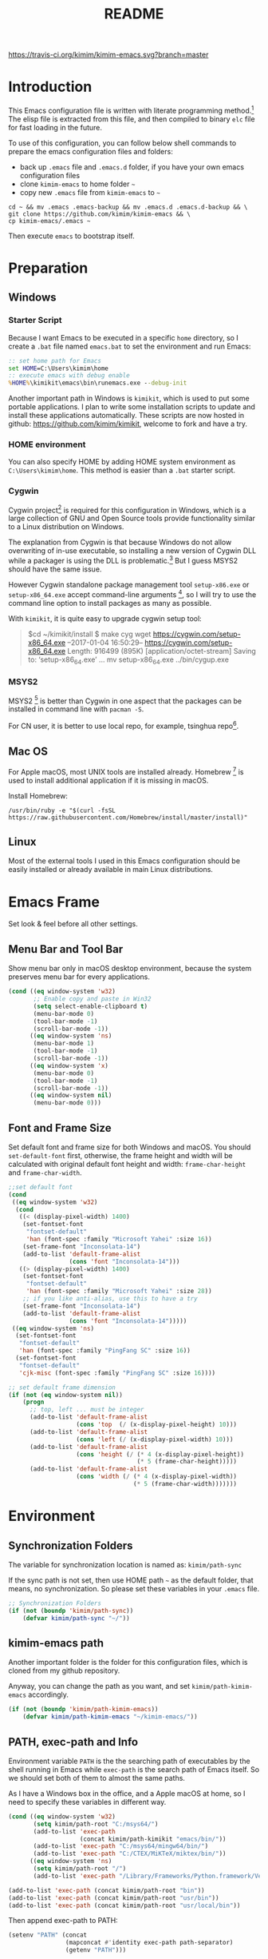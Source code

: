 #+TITLE: README
#+LATEX_CLASS: article
#+OPTIONS: toc:nil
#+STARTUP: showall

[[https://travis-ci.org/kimim/kimim-emacs][https://travis-ci.org/kimim/kimim-emacs.svg?branch=master]]

* Introduction

This Emacs configuration file is written with literate programming method.[fn:1]
The elisp file is extracted from this file, and then compiled to binary =elc=
file for fast loading in the future.

To use of this configuration, you can follow below shell commands to prepare the
emacs configuration files and folders:

- back up =.emacs= file and =.emacs.d= folder, if you have your own emacs
  configuration files
- clone =kimim-emacs= to home folder =~=
- copy new =.emacs= file from =kimim-emacs= to =~=

#+BEGIN_SRC shell
  cd ~ && mv .emacs .emacs-backup && mv .emacs.d .emacs.d-backup && \
  git clone https://github.com/kimim/kimim-emacs && \
  cp kimim-emacs/.emacs ~
#+END_SRC

Then execute =emacs= to bootstrap itself.

* Preparation
** Windows
*** Starter Script

Because I want Emacs to be executed in a specific =home= directory, so I
create a =.bat= file named =emacs.bat= to set the environment and run Emacs:

#+BEGIN_SRC bat
  :: set home path for Emacs
  set HOME=C:\Users\kimim\home
  :: execute emacs with debug enable
  %HOME%\kimikit\emacs\bin\runemacs.exe --debug-init
#+END_SRC

Another important path in Windows is =kimikit=, which is used to put some
portable applications. I plan to write some installation scripts to update and
install these applications automatically. These scripts are now hosted in
github: https://github.com/kimim/kimikit, welcome to fork and have a try.

*** HOME environment

You can also specify HOME by adding HOME system environment as
=C:\Users\kimim\home=. This method is easier than a =.bat= starter script.

*** Cygwin

Cygwin project[fn:2] is required for this configuration in Windows, which is a
large collection of GNU and Open Source tools provide functionality similar to a
Linux distribution on Windows.

The explanation from Cygwin is that because Windows do not allow overwriting of
in-use executable, so installing a new version of Cygwin DLL while a packager is
using the DLL is problematic.[fn:3] But I guess MSYS2 should have the same
issue.

However Cygwin standalone package management tool =setup-x86.exe= or
=setup-x86_64.exe= accept command-line arguments [fn:4], so I will try to use
the command line option to install packages as many as possible.

With =kimikit=, it is quite easy to upgrade cygwin setup tool:

#+BEGIN_QUOTE
$cd ~/kimikit/install
$ make cyg
wget https://cygwin.com/setup-x86_64.exe
--2017-01-04 16:50:29--  https://cygwin.com/setup-x86_64.exe
Length: 916499 (895K) [application/octet-stream]
Saving to: ‘setup-x86_64.exe’
...
mv setup-x86_64.exe ../bin/cygup.exe
#+END_QUOTE

*** MSYS2

MSYS2 [fn:5] is better than Cygwin in one aspect that the packages can be
installed in command line with =pacman -S=.

For CN user, it is better to use local repo, for example, tsinghua repo[fn:6].

** Mac OS

For Apple macOS, most UNIX tools are installed already. Homebrew [fn:7] is used
to install additional application if it is missing in macOS.

Install Homebrew:

#+BEGIN_SRC shell
/usr/bin/ruby -e "$(curl -fsSL https://raw.githubusercontent.com/Homebrew/install/master/install)"
#+END_SRC

** Linux

Most of the external tools I used in this Emacs configuration should be easily
installed or already available in main Linux distributions.

* Emacs Frame

Set look & feel before all other settings.

** Menu Bar and Tool Bar

Show menu bar only in macOS desktop environment, because the system preserves
menu bar for every applications.

#+BEGIN_SRC emacs-lisp
  (cond ((eq window-system 'w32)
         ;; Enable copy and paste in Win32
         (setq select-enable-clipboard t)
         (menu-bar-mode 0)
         (tool-bar-mode -1)
         (scroll-bar-mode -1))
        ((eq window-system 'ns)
         (menu-bar-mode 1)
         (tool-bar-mode -1)
         (scroll-bar-mode -1))
        ((eq window-system 'x)
         (menu-bar-mode 0)
         (tool-bar-mode -1)
         (scroll-bar-mode -1))
        ((eq window-system nil)
         (menu-bar-mode 0)))
#+END_SRC

** Font and Frame Size

Set default font and frame size for both Windows and macOS. You should
=set-default-font= first, otherwise, the frame height and width will be
calculated with original default font height and width: =frame-char-height= and
=frame-char-width=.

#+BEGIN_SRC emacs-lisp
  ;;set default font
  (cond
   ((eq window-system 'w32)
    (cond
     ((< (display-pixel-width) 1400)
      (set-fontset-font
       "fontset-default"
       'han (font-spec :family "Microsoft Yahei" :size 16))
      (set-frame-font "Inconsolata-14")
      (add-to-list 'default-frame-alist
                   (cons 'font "Inconsolata-14")))
     ((> (display-pixel-width) 1400)
      (set-fontset-font
       "fontset-default"
       'han (font-spec :family "Microsoft Yahei" :size 28))
      ;; if you like anti-alias, use this to have a try
      (set-frame-font "Inconsolata-14")
      (add-to-list 'default-frame-alist
                   (cons 'font "Inconsolata-14")))))
   ((eq window-system 'ns)
    (set-fontset-font
     "fontset-default"
     'han (font-spec :family "PingFang SC" :size 16))
    (set-fontset-font
     "fontset-default"
     'cjk-misc (font-spec :family "PingFang SC" :size 16))))

  ;; set default frame dimension
  (if (not (eq window-system nil))
      (progn
        ;; top, left ... must be integer
        (add-to-list 'default-frame-alist
                     (cons 'top  (/ (x-display-pixel-height) 10)))
        (add-to-list 'default-frame-alist
                     (cons 'left (/ (x-display-pixel-width) 10)))
        (add-to-list 'default-frame-alist
                     (cons 'height (/ (* 4 (x-display-pixel-height))
                                      (* 5 (frame-char-height)))))
        (add-to-list 'default-frame-alist
                     (cons 'width (/ (* 4 (x-display-pixel-width))
                                     (* 5 (frame-char-width)))))))
#+END_SRC

* Environment
** Synchronization Folders

The variable for synchronization location is named as: =kimim/path-sync=

If the sync path is not set, then use HOME path =~= as the default folder, that
means, no synchronization. So please set these variables in your =.emacs= file.

#+BEGIN_SRC emacs-lisp
  ;; Synchronization Folders
  (if (not (boundp 'kimim/path-sync))
      (defvar kimim/path-sync "~/"))
#+END_SRC

** kimim-emacs path

Another important folder is the folder for this configuration files, which is
cloned from my github repository.

Anyway, you can change the path as you want, and set =kimim/path-kimim-emacs=
accordingly.

#+BEGIN_SRC emacs-lisp
  (if (not (boundp 'kimim/path-kimim-emacs))
      (defvar kimim/path-kimim-emacs "~/kimim-emacs/"))
#+END_SRC

** PATH, exec-path and Info

Environment variable =PATH= is the the searching path of executables by the
shell running in Emacs while =exec-path= is the search path of Emacs itself. So
we should set both of them to almost the same paths.

As I have a Windows box in the office, and a Apple macOS at home, so I need to
specify these variables in different way.

#+BEGIN_SRC emacs-lisp
  (cond ((eq window-system 'w32)
         (setq kimim/path-root "C:/msys64/")
         (add-to-list 'exec-path
                      (concat kimim/path-kimikit "emacs/bin/"))
         (add-to-list 'exec-path "C:/msys64/mingw64/bin/")
         (add-to-list 'exec-path "C:/CTEX/MiKTeX/miktex/bin/"))
        ((eq window-system 'ns)
         (setq kimim/path-root "/")
         (add-to-list 'exec-path "/Library/Frameworks/Python.framework/Versions/3.5/bin")))

  (add-to-list 'exec-path (concat kimim/path-root "bin"))
  (add-to-list 'exec-path (concat kimim/path-root "usr/bin"))
  (add-to-list 'exec-path (concat kimim/path-root "usr/local/bin"))
#+END_SRC

Then append exec-path to PATH:

#+BEGIN_SRC emacs-lisp
  (setenv "PATH" (concat
                  (mapconcat #'identity exec-path path-separator)
                  (getenv "PATH")))
#+END_SRC

** Custom File

#+BEGIN_SRC emacs-lisp
  (if (not (boundp 'kimim/file-custom))
      (defvar kimim/file-custom "~/.emacs.d/custom.el"))
  (if (not (file-exists-p kimim/file-custom))
      (write-region "" nil kimim/file-custom))
  (setq custom-file kimim/file-custom)
  (load-file custom-file)
#+END_SRC

** Language

#+BEGIN_SRC emacs-lisp
  (setenv "LANG" "en_US.UTF-8")
  (setenv "LC_ALL" "en_US.UTF-8")
  ;; remove svn log LC_TYPE not defined warning.
  (setenv "LC_CTYPE" "en_US")
  (set-locale-environment "English")
  (set-language-environment 'English)
  (prefer-coding-system 'utf-8)
  (set-buffer-file-coding-system 'utf-8)
  (set-keyboard-coding-system 'utf-8)
  (set-selection-coding-system 'utf-8)
  (set-clipboard-coding-system 'utf-16le)
  (set-file-name-coding-system 'utf-8)
  (set-terminal-coding-system 'utf-8)
#+END_SRC

** global key map

Define new command prefix for keys such as "C-x m f", "C-x m v".

#+BEGIN_SRC emacs-lisp
  (define-prefix-command 'ctl-x-m-map)
  (global-set-key "\C-xm" 'ctl-x-m-map)
#+END_SRC

* Emacs in Terminal
** cmd.exe

=emacs -nw= works perfect in Windows cmd.exe as terminal mode!

** mintty

nt-emacs running in mintty will report error such as:

#+BEGIN_SRC shell
$ /cygdrive/c/kimikit/emacs/bin/emacs -nw
emacs: standard input is not a tty
#+END_SRC

Because the native win32 emacs wants to talk to a Windows console window, not to
an actual tty -- the error message is misleading here.[fn:8]

In order to use emacs also in mintty, please install emacs-nox with cygwin-setup.

* Package

=package= [fn:9] is the modern =elisp= package management system, which let you
easily download and install packages that implement additional features. Each
package is a separate Emacs Lisp program, sometimes including other components
such as an Info manual.

All the extensions used in this file are installed and managed by =package=.

Here I use =use-package= to defer the package loading and even installation,
When you use the =:commands= keyword, it creates autoloads for those commands
and defers loading of the module until they are used.

#+BEGIN_SRC emacs-lisp
  (setq package-user-dir "~/.emacs.d/elpa")
  (setq package-archives
        '(("gnu" . "http://mirrors.tuna.tsinghua.edu.cn/elpa/gnu/")
          ("melpa" . "http://mirrors.tuna.tsinghua.edu.cn/elpa/melpa/")
          ("org" . "http://mirrors.tuna.tsinghua.edu.cn/elpa/org/")))
  (mapc
   (lambda (package)
     (unless (package-installed-p package)
       (progn (message "installing %s" package)
              (package-refresh-contents)
              (package-install package))))
   '(use-package diminish bind-key))

  (require 'use-package)
  (require 'diminish)
  (require 'bind-key)
  ;; install package if missing
  (setq use-package-always-ensure t)
  (setq use-package-verbose t)
#+END_SRC

* Title and Header

#+BEGIN_SRC emacs-lisp
  (setq frame-title-format
        '("" invocation-name ": "
          (:eval (if (buffer-file-name)
                     (abbreviate-file-name (buffer-file-name))
                   "%b"))))

  (use-package path-headerline-mode
    :config
    ;; only display headerline for real files
    (defun kimim/ph--display-header (orig-fun &rest args)
      (if (buffer-file-name)
          (apply orig-fun args)
        (setq header-line-format nil)))
    (advice-add 'ph--display-header :around #'kimim/ph--display-header)
    ;; display file path in headerline
    ;; useful when in fullscreen mode
    ;;(path-headerline-mode t)
    )
#+END_SRC

* Mode Line

Display time and (line, column) numbers in mode line.

#+BEGIN_SRC emacs-lisp
  (use-package time
    :defer 1
    :init
    (setq display-time-24hr-format t)
    (setq display-time-day-and-date t)
    (setq display-time-interval 10)
    :config
    (display-time-mode t))

  (line-number-mode 1)
  (column-number-mode 1)
#+END_SRC

* Color Theme

Use self defined color theme 1 seconds after init.

#+BEGIN_SRC emacs-lisp
  (setq font-lock-maximum-decoration t)
  (setq font-lock-global-modes '(not shell-mode text-mode))
  (setq font-lock-verbose t)
  (global-font-lock-mode 1)

  (use-package color-theme
    :defer 1
    )

  (use-package color-theme-kimim
    :defer 1
    :commands (color-theme-kimim color-theme-jekyll)
    :ensure nil
    :load-path "~/kimim-emacs/site-lisp/"
    :config
    (if (eq window-system nil)
        (color-theme-jekyll)
      (color-theme-kimim))
    (add-hook 'before-make-frame-hook
              '(lambda ()
                 (tool-bar-mode -1)
                 (scroll-bar-mode -1)))
    ;; (add-hook 'after-make-frame-functions
    ;;           (lambda (frame)
    ;;             (select-frame frame)
    ;;             (when (display-graphic-p frame)
    ;;               (color-theme-kimim))))
    )
#+END_SRC

* Highlight

#+BEGIN_SRC emacs-lisp
  ;; highlight current line
  (use-package hl-line
    :defer 5
    :config
    (global-hl-line-mode 1))

  ;; highlight current symbol
  (use-package auto-highlight-symbol
    :diminish auto-highlight-symbol-mode
    :bind ("C-x m e" . ahs-edit-mode)
    :config
    (global-auto-highlight-symbol-mode t))
#+END_SRC

* Other Visual Element

#+BEGIN_SRC emacs-lisp
  (setq inhibit-startup-message t)          ; 不顯示開始畫面
  (setq initial-scratch-message nil)        ; scratch 默認為空
  (setq visible-bell t)
  (setq ring-bell-function #'ignore)
  (fset 'yes-or-no-p 'y-or-n-p)
  (show-paren-mode 1)                       ; 高亮显示匹配的括号
  (blink-cursor-mode 1)                     ; 光标不闪烁
  (tooltip-mode nil)
#+END_SRC

* Help
** Info

#+BEGIN_SRC emacs-lisp
  (use-package info
    :defer t
    :config
    (add-to-list 'Info-additional-directory-list
                 (concat kimim/path-root "usr/share/info"))
    (add-to-list 'Info-additional-directory-list
                 (concat kimim/path-root "usr/local/share/info"))
    ;; additional info, collected from internet
    (add-to-list 'Info-additional-directory-list
                 "~/info"))
#+END_SRC

** tldr

TL;DR stands for "Too Long; Didn't Read"[fn:10]. =tldr.el= [fn:11] is the Emacs
client.

#+BEGIN_SRC emacs-lisp
  (use-package tldr
    :defer t
    )
#+END_SRC

* Controlling
** Window and Frame

#+BEGIN_SRC emacs-lisp
  (use-package winner
    ;; restore windows configuration, built-in package
    :defer 5
    :commands winner-mode
    :config
    (winner-mode t))

  (use-package window-numbering
    :ensure t
    :defer 5
    :commands window-numbering-mode
    :config
    (window-numbering-mode 1))

  (bind-key "C-x m w" 'make-frame)
  ;; donno why, w/o following, new frame still has scroll-bar
  (if (not (eq window-system nil))
      (scroll-bar-mode -1))
#+END_SRC

scroll slowly with touchpad.

#+BEGIN_SRC emacs-lisp
  (setq mouse-wheel-scroll-amount '(0.01))
#+END_SRC

** Command

#+BEGIN_SRC emacs-lisp
  ;; https://github.com/justbur/emacs-which-key
  (use-package which-key
    :defer 5
    :ensure t
    :diminish which-key-mode
    :config
    ;; use minibuffer as the popup type, otherwise conflict in ecb mode
    (setq which-key-popup-type 'minibuffer)
    (which-key-mode 1))

  ;; smex will list the recent function on top of the cmd list
  (use-package smex
    :defer t
    :ensure t
    :config
    (smex-initialize))

  (use-package counsel
    :defer t
    :bind
    (("M-x" . counsel-M-x)
     ("C-x C-f" . counsel-find-file)
     ("C-x m f" . counsel-describe-function)
     ("C-x m v" . counsel-describe-variable)
     ("C-x m l" . counsel-load-library)
     ("C-x m i" . counsel-info-lookup-symbol)
     ("C-x m j" . counsel-bookmark)
     ("C-x m r" . counsel-recentf)
     ("C-x m u" . counsel-unicode-char)
     ("C-c j" . counsel-git-grep)
     ("C-c g" . counsel-grep)
     ("C-c k" . counsel-ag)
     ("C-c p" . counsel-pt)
     ("C-x l" . counsel-locate)
     :map read-expression-map
     ("C-r" . counsel-expression-history))
    :config
    (use-package ivy)
    (use-package smex)
    (add-hook 'counsel-grep-post-action-hook 'recenter)
    (ivy-mode 1))
#+END_SRC

** Key Frequency

#+BEGIN_SRC emacs-lisp
  (use-package keyfreq
    :defer 5
    :config
    (keyfreq-mode)
    (keyfreq-autosave-mode)
    (setq keyfreq-file "~/.emacs.d/emacs.keyfreq"))
#+END_SRC

* Editing
** General

#+BEGIN_SRC emacs-lisp
  (setq inhibit-eol-conversion nil)       ; 不要轉換 end-of-line style
  ;; fill-column is a buffer-local variable, use setq-default to change it globally
  (setq-default fill-column 80)
  (toggle-word-wrap -1)
  (use-package drag-stuff
    :defer 3
    :diminish drag-stuff-mode
    :config
    (drag-stuff-global-mode 1))           ; use Alt-up/down to drag line or region
  ;;(diminish 'drag-stuff-mode)
  (delete-selection-mode 1)               ; 輸入的文字覆蓋選中的文字
  (setq kill-ring-max 200)                ; kill-ring 最多的记录个数
  (setq kill-whole-line t)                ; 在行首 C-k 时，同时删除该行。
  (setq require-final-newline t)          ; 存盘的时候，要求最后一个字符时换行符
  (setq-default tab-width 4)              ; 用 space 替换 tab，tab 长度为 4
  (setq tab-stop-list
        (number-sequence 4 120 4))        ; 每次 tab 空格數
  (setq track-eol t)                      ; 当光标在行尾上下移动的时候保持在行尾
  ;; 对于每个备份文件，保留最原始的两个版本和最新的五个版本。并且备份的时
  ;; 候，备份文件是复本，而不是原件。
  (setq backup-directory-alist '(("." . "~/temp")))
  (setq version-control t)
  (setq kept-old-versions 10)
  (setq kept-new-versions 20)
  (setq delete-old-versions t)
  (setq backup-by-copying t)

  (setq auto-save-interval 50)
  (setq auto-save-timeout 60)
  (setq auto-save-default nil)           ; auto-save of every file-visiting buffer
  (setq auto-save-list-file-prefix "~/temp/auto-saves-")
  (setq auto-save-file-name-transforms `((".*"  , "~/temp/")))
  (setq create-lockfiles nil)
  (setq time-stamp-active t)
  (setq time-stamp-warn-inactive t)
  (setq time-stamp-format "%:y-%02m-%02d %3a %02H:%02M:%02S kimi")
  (add-hook 'write-file-hooks 'time-stamp); 自动更新 time-stamp

  (defun kimim/save-buffer-advice (orig-fun &rest arg)
    (delete-trailing-whitespace)
    (apply orig-fun arg))


  (advice-add 'save-buffer :around #'kimim/save-buffer-advice)

  (setq ispell-program-name "aspell")
  (diminish 'visual-line-mode)
  (add-hook 'text-mode-hook
            (lambda ()
              (when (derived-mode-p 'org-mode 'markdown-mode 'text-mode)
                (visual-line-mode))))
  (setq-default indent-tabs-mode nil)

  ;; 当有两个文件名相同的缓冲时，使用前缀的目录名做 buffer 名字
  (setq uniquify-buffer-name-style 'forward)

  ;; 当使用 M-x COMMAND 后，显示该 COMMAND 绑定的键 5 秒鐘時間
  (setq suggest-key-bindings 5)


  (setq auto-mode-alist
        (append '(("\\.css\\'" . css-mode)
                  ("\\.S\\'" . asm-mode)
                  ("\\.C\\w*\\'" . c-mode)
                  ("\\.md\\'" . markdown-mode)
                  ("\\.markdown\\'" . markdown-mode)
                  ("\\.svg\\'" . html-mode)
                  ("\\.pas\\'" . delphi-mode)
                  ("\\.txt\\'" . org-mode)
                  )
                auto-mode-alist))

  (require 'saveplace)
  (setq-default save-place t)
  (setq save-place-file (expand-file-name "saveplace" "~"))
#+END_SRC
** visual-fille-mode

#+BEGIN_SRC emacs-lisp
  (use-package visual-fill-column
    :defer t
    :ensure t
    )
(setq visual-fill-column-width 80)
(setq visual-fill-column-center-text t)
#+END_SRC
** pangu-spacing

#+BEGIN_SRC emacs-lisp
  (use-package pangu-spacing
    :defer t
    :ensure t
    :diminish pangu-spacing-mode
    :config
    (global-pangu-spacing-mode 1)
    (add-hook 'org-mode-hook
              '(lambda ()
                 (set (make-local-variable 'pangu-spacing-real-insert-separtor) t))))
#+END_SRC

** undo-tree

#+BEGIN_SRC emacs-lisp
  (use-package undo-tree
    :defer 6
    :diminish undo-tree-mode
    :config
    (global-undo-tree-mode)
    (setq undo-tree-visualizer-timestamps t))
#+END_SRC

* Dired and Buffer

#+BEGIN_SRC emacs-lisp
  (use-package dired
    :defer t
    :ensure nil
    :bind
    ("C-x C-j" . dired-jump)
    :config
    (require 'dired-x)
    (add-hook 'dired-mode-hook
              (lambda ()
                ;; Set dired-x buffer-local variables here.  For example:
                (dired-omit-mode 1)
                (setq dired-omit-localp t)
                (setq dired-omit-files
                      (concat "|NTUSER\\|ntuser\\"
                              "|Cookies\\|AppData\\"
                              "|Contacts\\|Links\\"
                              "|Intel\\|NetHood\\"
                              "|PrintHood\\|Recent\\"
                              "|Start\\|SendTo\\"
                              "|^\\.DS_Store\\"
                              "|qms-bmh"))))
    ;; Dired buffer 中列出文件时传递给 ls 的参数。加个 "l" 可以使大写的文
    ;; 件名在顶部，临时的改变可以用 C-u s。
    (setq dired-listing-switches "-avhl")
    ;; 复制(删除)目录的时，第归的复制(删除)其中的子目录。
    (setq dired-recursive-copies t)
    (setq dired-recursive-deletes t)
    (define-key dired-mode-map (kbd "<left>") 'dired-up-directory)
    (define-key dired-mode-map (kbd "<right>") 'dired-find-file)

    (defadvice dired-next-line (after dired-next-line-advice (arg) activate)
      "Move down lines then position at filename, advice"
      (interactive "p")
      (if (eobp)
          (progn
            (goto-char (point-min))
            (forward-line 2)
            (dired-move-to-filename))))

    (defadvice dired-previous-line (before dired-previous-line-advice (arg) activate)
      "Move up lines then position at filename, advice"
      (interactive "p")
      (if (= 3 (line-number-at-pos))
          (goto-char (point-max)))))

  (use-package ibuffer
    :defer t
    :bind ("C-x C-b" . ibuffer-other-window)
    :config
    (defun ibuffer-visit-buffer-other-window (&optional noselect)
      "Visit the buffer on this line in another window."
      (interactive)
      (let ((buf (ibuffer-current-buffer t)))
        (bury-buffer (current-buffer))
        (if noselect
            (let ((curwin (selected-window)))
              (pop-to-buffer buf)
              (select-window curwin))
          (switch-to-buffer-other-window buf)
          (kill-buffer-and-its-windows "*Ibuffer*")
          )))

    ;; Use human readable Size column instead of original one
    (define-ibuffer-column size-h
      (:name "Size" :inline t)
      (cond
       ((> (buffer-size) 1000000) (format "%7.1fM" (/ (buffer-size) 1000000.0)))
       ((> (buffer-size) 100000) (format "%7.0fk" (/ (buffer-size) 1000.0)))
       ((> (buffer-size) 1000) (format "%7.1fk" (/ (buffer-size) 1000.0)))
       (t (format "%8d" (buffer-size)))))

    ;; Modify the default ibuffer-formats
    (setq ibuffer-formats
          '((mark modified read-only " "
                  (name 32 32 :left :elide)
                  " "
                  (size-h 9 -1 :right)
                  " "
                  (mode 14 14 :left :elide)
                  " "
                  filename-and-process))))
#+END_SRC

* Navigation

#+BEGIN_SRC emacs-lisp
  ;; bookmark setting
  (setq bookmark-default-file "~/.emacs.d/emacs.bmk")
  ;; 每当设置书签的时候都保存书签文件，否则只在你退出 Emacs 时保存
  (setq bookmark-save-flag 1)

  (use-package bm
    :bind (("C-x m t" . bm-toggle)
           ("C-x m s" . bm-show-all)))

  (use-package ace-jump-mode
    :bind
    ("C-x j" . ace-jump-mode)
    ("M-g j" . ace-jump-mode)
    ("C-`" . ace-jump-mode)
    ("<apps>" . ace-jump-mode))

  (use-package ace-window
    :bind
    ("C-\"" . ace-window)
    :config
    (setq aw-keys '(?a ?s ?d ?f ?g ?h ?j ?k ?l)))
#+END_SRC

* Search and Finding
** swiper replaces isearch

#+BEGIN_SRC emacs-lisp
  (use-package swiper
    :init (setq swiper-action-recenter t)
    :bind
    ("C-s" . swiper))
#+END_SRC

** ag: the silver searcher

=ag= [fn:12] is really a very fast grep tool, and =ag.el= [fn:13] provide the
Emacs interface to =ag=:

#+BEGIN_SRC emacs-lisp
  (use-package ag
    :ensure t
    :bind
    ("C-x g" . ag-project)
    :config
    (setq ag-highlight-search t))
#+END_SRC

** pt: the platium searcher

Because =counsel-ag= is not working in my Win64 machine, so I switch to =pt=
now.

Download =pt= from
https://github.com/monochromegane/the_platinum_searcher/releases, and it works
out of the box.

** COMMENT Everything

Everything[fn:14] is a wonderful fast file and folder search engine, it provide
a command line tool to get search result from Everything to command line output:
=es.exe= [fn:15].

Reminded that Everything should be running in background to do the real search
task for =es.exe=.

#+BEGIN_SRC emacs-lisp
  (use-package everything
    :defer t
    :ensure t
    :init
    (setq everything-cmd (concat kimim/path-kimikit "bin/es.exe")))
#+END_SRC

** imenu & imenu-anywhere

=imenu= is used to navigate the function definitions in current buffer.

#+BEGIN_SRC emacs-lisp
  (use-package imenu
    :defer t
    :bind ("C-c C-i" . imenu)
    :config
    (advice-add 'imenu-default-goto-function
                :around
                #'kimim/imenu-default-goto-function-advice))

  (use-package imenu-anywhere
    :defer t
    :bind ("C-c i" . imenu-anywhere))
#+END_SRC

** helm
#+BEGIN_SRC emacs-lisp
  (use-package helm
    :defer 1)
#+END_SRC

* auto-complete
** abbrev

#+BEGIN_SRC emacs-lisp
(diminish 'abbrev-mode)
#+END_SRC

** ivy-mode

#+BEGIN_SRC emacs-lisp
  (use-package ivy
    :defer 1
    :diminish ivy-mode
    :bind ("<f6>" . ivy-resume)
    :config
    (setq ivy-use-virtual-buffers t)
    (setq ivy-count-format "(%d/%d) ")
    (setq ivy-wrap nil)
    (ivy-mode 1))
#+END_SRC

** auto parenthesis

#+BEGIN_SRC emacs-lisp
  ;; add pair parenthis and quote automatically
  (use-package autopair
    :defer t
    :diminish autopair-mode
    :config
    (autopair-global-mode 1))
#+END_SRC

** yasnippet

#+BEGIN_SRC emacs-lisp
  (use-package yasnippet
    :defer 3
    :config
    (add-to-list
     'yas-snippet-dirs (concat kimim/path-sync "kimikit/emacs.d/snippets"))
    (yas-global-mode 1)
    (use-package company)
    (add-to-list 'company-backends 'company-yasnippet)
    (use-package warnings)
    (setq warning-suppress-types '((yasnippet backquote-change))))
#+END_SRC

In order to remove following warning:

#+BEGIN_QUOTE
Warning (yasnippet): ‘xxx’ modified buffer in a backquote expression.
  To hide this warning, add (yasnippet backquote-change) to ‘warning-suppress-types’.
#+END_QUOTE

** company dict

#+BEGIN_SRC emacs-lisp
  (use-package company-dict
    :defer t
    :config
    ;; Where to look for dictionary files
    (setq company-dict-dir (concat kimim/path-sync "kimikit/emacs.d/dict"))
    ;; Optional: if you want it available everywhere
    (add-to-list 'company-backends 'company-dict))
#+END_SRC

** company mode

English word list fetch from https://github.com/dwyl/english-words

#+BEGIN_SRC emacs-lisp
  (use-package company-try-hard
    :defer t
    :bind ("C-\\" . company-try-hard))

  (use-package company
    :diminish company-mode
    :defer 5
    :config
    (use-package company-try-hard)
    (use-package company-dict)
    (global-company-mode t)
    ;; macOS will use system dict file directly
    (cond ((eq window-system 'w32)
           (setq ispell-alternate-dictionary "~/.emacs.d/dict/words3.txt")))
    (add-to-list 'company-backends 'company-ispell))
#+END_SRC

** company statistics

#+BEGIN_SRC emacs-lisp
  (use-package company-statistics
    :defer 10
    :config
    (company-statistics-mode 1))
#+END_SRC

* Programming General

** Compiling

#+BEGIN_SRC emacs-lisp
  (setq next-error-recenter 20)
  (bind-key "C-<f11>" 'compile)
#+END_SRC

** Tagging

#+BEGIN_SRC emacs-lisp
  (use-package ggtags
    :defer t
    :bind (("C-c f" . ggtags-find-file)
           ("M-." . ggtags-find-tag-dwim))
    :config
    ;; ggtags settings
    ;; Activate cygwin mount for gtags CDPATH issue on W32
    ;; (cond ((eq window-system 'w32)
    ;;        (require 'cygwin-mount)
    ;;        (cygwin-mount-activate))
    ;;       ((eq window-system nil)
    ;;        (require 'cygwin-mount)
    ;;        (cygwin-mount-activate)))
    (setq ggtags-global-ignore-case t)
    (setq ggtags-sort-by-nearness t))
    ;; let ggtags use split-window with is redefined by ecb mode
    ;; (setq ggtags-split-window-function 'split-window-below)

    ;; close grep window and done ggtags navigation when type C-g
    ;; but some times it will close all the ecb windows, so remove this advice.
    ;; (advice-add 'keyboard-quit :before #'kimim/kill-grep-and-ggtags-done)
#+END_SRC

** Version Control

#+BEGIN_SRC emacs-lisp
  ;; ;; magit-status for git
  (use-package magit
    :defer t
    :bind ("C-x m g" . magit-status))
#+END_SRC

Following error will reported when using magit to commit changes:

#+BEGIN_QUOTE
server-ensure-safe-dir: The directory ‘~/.emacs.d/server’ is unsafe
#+END_QUOTE

The solution is to change the owner of =~/.emacs.d/server= [fn:16]

#+BEGIN_QUOTE
Click R-mouse on ~/.emacs.d/server and select “Properties” (last item in
menu). From Properties select the Tab “Security” and then select the button
“Advanced”. Then select the Tab “Owner” and change the owner from
=“Administrators (\Administrators)”= into =“ (\”=. Now the server code will accept
this directory as secure because you are the owner.
#+END_QUOTE

* Programming Language

** C

#+BEGIN_SRC emacs-lisp
  ;; Define the modes/packages you need
  (use-package company-irony
    :defer t
    :ensure t
    )

  (use-package irony
    :defer t
    :diminish irony-mode
    :config
    (setq w32-pipe-read-delay 0)
    (use-package company-irony)
    (add-hook 'irony-mode-hook 'company-irony-setup-begin-commands)
    (add-hook 'irony-mode-hook 'irony-cdb-autosetup-compile-options)

    ;; replace the `completion-at-point' and `complete-symbol' bindings in
    ;; irony-mode's buffers by irony-mode's function
    (defun my-irony-mode-hook ()
      (define-key irony-mode-map [remap completion-at-point]
        'irony-completion-at-point-async)
      (define-key irony-mode-map [remap complete-symbol]
        'irony-completion-at-point-async))
    (add-hook 'irony-mode-hook 'my-irony-mode-hook))

  (use-package company-c-headers
    :defer t
    :ensure t
    )

  (use-package flycheck
    :defer t
    :ensure t
    :config
    ;; set up flycheck
    (add-hook 'flycheck-mode-hook #'flycheck-irony-setup))

  (use-package cc-mode
    :defer t
    :ensure nil
    :config
    (use-package company)
    (use-package company-irony)
    (add-to-list 'company-backends 'company-irony)
    (use-package company-c-headers)
    (add-to-list 'company-c-headers-path-system "/usr/include")
    (require 'irony)
    (add-hook 'c-mode-hook 'irony-mode)
    (add-hook 'c++-mode-hook 'irony-mode)
    (add-hook 'objc-mode-hook 'irony-mode)
    (require 'flycheck)
    (add-hook 'c-mode-hook 'flycheck-mode)
    (add-hook 'c++-mode-hook 'flycheck-mode)
    (require 'ggtags)
    (add-hook 'c-mode-hook 'ggtags-mode)
    (add-hook 'c++-mode-hook 'ggtags-mode)

    (add-hook 'c-mode-common-hook
              (lambda ()
                ;; show column width indicator
                ;;(fci-mode 0)
                ;;(syntax-subword-mode 1)
                ;;(hs-minor-mode 0)
                ;;(c-set-style "gnu")
                (c-toggle-auto-newline 0)
                (c-toggle-auto-hungry-state 0)
                (c-toggle-syntactic-indentation 1)
                ;;(highlight-indentation-mode 1)
                (which-function-mode 1)
                (local-set-key "\C-co" 'ff-find-other-file)
                ;;(my-c-mode-common-hook-if0)
                (setq c-basic-offset 4))))
#+END_SRC

*** irony installation

=irony-mode= is developed by Sarcasm [fn:17]. It is an Emacs minor-mode that
aims at improving the editing experience for the C, C++ and Objective-C
languages. It works by using a combination of an Emacs package and a C++ program
(=irony-server=) that uses libclang. When correctly configured, it can provide
wonderful auto completion for functions and variables. The function prototypes
with parameters can be triggered as a yasnippet automatically.

It is quite easy to install =irony-server= under macOS, just invoke the command
"M-x irony-install-server", and Emacs will compile and install it to
=~/.emacs.d/irony/bin/irony-server=, by invoking the make commands:

#+BEGIN_SRC shell
  cmake -DCMAKE_INSTALL_PREFIX\=/Users/kimim/.emacs.d/irony/
  /Users/kimim/.emacs.d/elpa/irony-20160925.1030/server && cmake --build
  . --use-stderr --config Release --target install
#+END_SRC

For Cygwin/Windows, first we should install =libclang= 3.8.1-1 and
=libclang-devel= 3.8.1-1 and =cmake= with =setup.exe=.

Then compile =irony-server= with =cmake= and =make=:

#+BEGIN_SRC shell
~/.emacs.d/elpa/irony-20160925.1030/server/build
$ cmake -DCMAKE_INSTALL_PREFIX=~/.emacs.d/irony/ -G "Unix Makefiles" ..

~/.emacs.d/elpa/irony-20160925.1030/server/build
$ make install
Scanning dependencies of target irony-server
[ 14%] Building CXX object src/CMakeFiles/irony-server.dir/support/CommandLineParser.cpp.o
[ 28%] Building CXX object src/CMakeFiles/irony-server.dir/support/TemporaryFile.cpp.o
[ 42%] Building CXX object src/CMakeFiles/irony-server.dir/Command.cpp.o
[ 57%] Building CXX object src/CMakeFiles/irony-server.dir/Irony.cpp.o
[ 71%] Building CXX object src/CMakeFiles/irony-server.dir/TUManager.cpp.o
[ 85%] Building CXX object src/CMakeFiles/irony-server.dir/main.cpp.o
[100%] Linking CXX executable ../bin/irony-server.exe
[100%] Built target irony-server
Install the project...
-- Install configuration: "Release"
-- Up-to-date: /home/kimim/.emacs.d/irony/bin/irony-server.exe
#+END_SRC

** Python

Python development configuration is quite easy. =elpy= [fn:18] is used here:

#+BEGIN_SRC emacs-lisp
  (use-package elpy
    :defer t
    :config
    (elpy-enable))

  (use-package python
    :ensure nil
    :mode ("\\.py\\'" . python-mode)
    :defer t
    :config
    (add-hook 'python-mode-hook
              (lambda ()
                (setq yas-indent-line nil)))
    (add-to-list 'python-shell-completion-native-disabled-interpreters "python"))

  (use-package company-jedi
    :defer t
    :config
    (setq elpy-rpc-backend "jedi")
    (add-to-list 'company-backends 'company-jedi))
#+END_SRC

Following =python= package is required according to =elpy= mannual:

#+BEGIN_SRC shell
pip install rope
pip install jedi
# flake8 for code checks
pip install flake8
# importmagic for automatic imports
pip install importmagic
# and autopep8 for automatic PEP8 formatting
pip install autopep8
# and yapf for code formatting
pip install yapf
# install virtualenv for jedi
pip install virtualenv
#+END_SRC

** Go lang
Open =.go= file with go-mode.
#+BEGIN_SRC emacs-lisp
  (use-package go-mode
    :defer t
    :mode ("\\.go\\'" . go-mode))
#+END_SRC

** Docker file
Some dockerfile is not end with =.dockerfile=, so lets guess:
#+BEGIN_SRC emacs-lisp
  (use-package dockerfile-mode
    :defer t
    :mode ("\\dockerfile\\'" . dockerfile-mode))
#+END_SRC

** Emacs lisp

#+BEGIN_SRC emacs-lisp
  (define-derived-mode lisp-interaction-mode emacs-lisp-mode "λ")
  (eval-after-load 'company
    '(add-to-list 'company-backends 'company-elisp))
#+END_SRC

** AutoHotKey

=ahk-mode= developed by Rich Alesi[fn:19]

#+BEGIN_SRC emacs-lisp
  (use-package ahk-mode
    :defer t
    :mode ("\\.ahk\\'" . ahk-mode))
#+END_SRC

* Calendar

#+BEGIN_SRC emacs-lisp
  (if (not (boundp 'kimim/file-diary))
      (defvar kimim/file-diary "~/.emacs.d/diary"))
  (if (not (file-exists-p kimim/file-diary))
      (write-region "" nil kimim/file-diary))
  (setq diary-file kimim/file-diary)
  (setq calendar-latitude +30.16)
  (setq calendar-longitude +120.12)
  (setq calendar-location-name "Hangzhou")
  (setq calendar-remove-frame-by-deleting t)
  (setq calendar-week-start-day 1)
  (setq holiday-christian-holidays nil)
  (setq holiday-hebrew-holidays nil)
  (setq holiday-islamic-holidays nil)
  (setq holiday-solar-holidays nil)
  (setq holiday-bahai-holidays nil)
  (setq holiday-general-holidays '((holiday-fixed 1 1 "元旦")
                           (holiday-fixed 4 1 "愚人節")
                           (holiday-float 5 0 2 "父親節")
                           (holiday-float 6 0 3 "母親節")))
  (setq calendar-mark-diary-entries-flag t)
  (setq calendar-mark-holidays-flag nil)
  (setq calendar-view-holidays-initially-flag nil)
  (setq chinese-calendar-celestial-stem
        ["甲" "乙" "丙" "丁" "戊" "己" "庚" "辛" "壬" "癸"])
  (setq chinese-calendar-terrestrial-branch
        ["子" "丑" "寅" "卯" "辰" "巳" "午" "未" "申" "酉" "戌" "亥"])
#+END_SRC

* Orgmode

** org general setting

#+BEGIN_SRC emacs-lisp
  ;; path and system environment setting for orgmode
  (if (not (boundp 'kimim/path-org))
      (defvar kimim/path-org (concat kimim/path-sync "org/")))

  (use-package org
    :defer t
    :bind
    ("C-c a" . org-agenda)
    ("C-c b" . org-iswitchb)
    ("C-c c" . org-capture)
    ("C-c l" . org-store-link)
    ("C-c  ！" . org-time-stamp-inactive)
    ("C-c  。" . org-time-stamp)
    :config
    (setq org-export-allow-BIND t)
    (setq org-support-shift-select t)
    ;; no empty line after collapsed
    (setq org-cycle-separator-lines 0)
    (setq org-src-fontify-natively t)
    (setq org-startup-indented t))
#+END_SRC

** org for writing

#+BEGIN_SRC emacs-lisp
  (use-package org-download
    :init (setq org-download-timestamp "")
    :defer t
    :config
    (setq org-image-actual-width (/ (display-pixel-width) 3)))

  (use-package org
    :defer t
    :config
    (use-package org-download)
    (use-package pangu-spacing)
    (setq org-hide-leading-stars t)
    (setq org-footnote-auto-adjust t)
    (setq org-footnote-define-inline t)
    (setq org-export-with-sub-superscripts '{})
    (define-key org-mode-map (kbd "C-c C-x h") (lambda()
                                                 (interactive)
                                                 (insert "^{()}")
                                                 (backward-char 2)))
    (define-key org-mode-map (kbd "C-c C-x l") (lambda()
                                                 (interactive)
                                                 (insert "_{}")
                                                 (backward-char 1)))
    )
#+END_SRC

** org with source code

#+BEGIN_SRC emacs-lisp
  (use-package org
    :defer t
    :config
    ;; src block setting
    (setq org-src-window-setup 'current-window)
    (setq org-src-fontify-natively t)
    (setq org-confirm-babel-evaluate nil)
    (add-hook 'org-babel-after-execute-hook 'org-display-inline-images)

    (org-babel-do-load-languages
     'org-babel-load-languages
     '((C . t)
       (python . t)
       (emacs-lisp . t)
       (shell . t)
       (dot . t)
       (ditaa . t)
       (js . t)
       (latex . t)
       (plantuml . t)
       (clojure . t)
       (org . t)
       ))
    )
#+END_SRC

** org exporting

#+BEGIN_SRC emacs-lisp
  (use-package org
    :defer t
    :config
    (setq org-export-allow-BIND t)
    (setq org-export-creator-string "")
    (setq org-export-html-validation-link nil)
    (setq org-html-validation-link nil))
#+END_SRC

*** org to pdf
#+BEGIN_SRC emacs-lisp
  (use-package org
    :defer t
    :config
    (require 'ox-latex)
    ;;(setq org-latex-pdf-process
    ;;      '("xelatex -interaction nonstopmode %f"
    ;;        "xelatex -interaction nonstopmode %f"))
    (setq org-latex-pdf-process
          '("xelatex %f"
            "xelatex %f"))

    ;; most of the time, I do not need table of contents
    (setq org-latex-toc-command nil)
    ;; https://www.tuicool.com/articles/ZnAnym
    ;; remove error: ! LaTeX Error: Command \nobreakspace unavailable in encoding T1.
    ;; add: \DeclareRobustCommand\nobreakspace{\leavevmode\nobreak\ }
    (add-to-list 'org-latex-classes
                 '("cn-article"
                   "\\documentclass[a4paper,UTF8]{ctexart}
  \\DeclareRobustCommand\\nobreakspace{\\leavevmode\\nobreak\\ }"
                   ("\\section{%s}" . "\\section*{%s}")
                   ("\\subsection{%s}" . "\\subsection*{%s}")
                   ("\\subsubsection{%s}" . "\\subsubsection*{%s}")
                   ("\\paragraph{%s}" . "\\paragraph*{%s}")
                   ("\\subparagraph{%s}" . "\\subparagraph*{%s}")))
    (add-to-list 'org-latex-classes
                 '("cn-book"
                   "\\documentclass[a4paper,UTF8]{ctexbook}
  \\DeclareRobustCommand\\nobreakspace{\\leavevmode\\nobreak\\ }"
                   ("\\section{%s}" . "\\section*{%s}")
                   ("\\subsection{%s}" . "\\subsection*{%s}")
                   ("\\subsubsection{%s}" . "\\subsubsection*{%s}")
                   ("\\paragraph{%s}" . "\\paragraph*{%s}")
                   ("\\subparagraph{%s}" . "\\subparagraph*{%s}")))
    (add-to-list 'org-latex-classes
                 '("article"
                   "\\documentclass{article}
  \\usepackage[UTF8]{ctex}
  \\usepackage{geometry}   %设置页边距的宏包
  \\usepackage{titlesec}   %设置页眉页脚的宏包
  \\geometry{a4paper,scale=0.8}
  \\geometry{a4paper,left=2.5cm,right=2.5cm,top=2cm,bottom=2cm}"
                   ("\\section{%s}" . "\\section*{%s}")
                   ("\\subsection{%s}" . "\\subsection*{%s}")
                   ("\\subsubsection{%s}" . "\\subsubsection*{%s}")
                   ("\\paragraph{%s}" . "\\paragraph*{%s}")
                   ("\\subparagraph{%s}" . "\\subparagraph*{%s}")))
    (setq org-latex-default-class "article")
    ;; remove fontenc, and AUTO in fromt of inputenc,
    ;; then francais can be processed
    (setq org-latex-default-packages-alist
          (quote
           (("" "inputenc" t
             ("pdflatex"))
            ("" "graphicx" t nil)
            ("" "grffile" t nil)
            ("" "longtable" nil nil)
            ("" "wrapfig" nil nil)
            ("" "rotating" nil nil)
            ("normalem" "ulem" t nil)
            ("" "amsmath" t nil)
            ("" "textcomp" t nil)
            ("" "amssymb" t nil)
            ("" "capt-of" nil nil)
            ("" "hyperref" nil nil))))
    )
#+END_SRC

*** org to html
#+BEGIN_SRC emacs-lisp
  (use-package ox-html
    :defer t
    :ensure nil
    :config
    (defadvice org-html-paragraph (before fsh-org-html-paragraph-advice
                                          (paragraph contents info) activate)
      "Join consecutive Chinese lines into a single long line without
  unwanted space when exporting org-mode to html."
      (let ((fixed-contents)
            (orig-contents (ad-get-arg 1))
            (reg-han "[[:multibyte:]]"))
        (setq fixed-contents (replace-regexp-in-string
                              (concat "\\(" reg-han "\\) *\n *\\(" reg-han "\\)")
                              "\\1\\2" orig-contents))
        (ad-set-arg 1 fixed-contents)
        ))

    (defun org-babel-result-to-file (result &optional description)
      "Convert RESULT into an `org-mode' link with optional DESCRIPTION.
  If the `default-directory' is different from the containing
  file's directory then expand relative links."
      (when (stringp result)
        (if (string= "svg" (file-name-extension result))
            (progn
              (with-temp-buffer
                (if (file-exists-p (concat result ".html"))
                    (delete-file (concat result ".html")))
                (rename-file result (concat result ".html"))
                (insert-file-contents (concat result ".html"))
                (message (concat result ".html"))
                (format "#+BEGIN_HTML
  <div style=\"text-align: center;\">
  %s
  </div>
  ,#+END_HTML"
                        (buffer-string)
                        )))
          (progn
            (format "[[file:%s]%s]"
                    (if (and default-directory
                             buffer-file-name
                             (not (string= (expand-file-name default-directory)
                                           (expand-file-name
                                            (file-name-directory buffer-file-name)))))
                        (expand-file-name result default-directory)
                      result)
                    (if description (concat "[" description "]") "")))))))

  ;; (use-package ox-reveal
  ;;   :defer t
  ;;   :config
  ;;   (setq org-reveal-root "reveal.js")
  ;;   ;;(setq org-reveal-root "~/../Tools/reveal.js")
  ;;   ;;(setq org-reveal-root "http://cdn.jsdelivr.net/reveal.js/2.5.0/")
  ;;   (setq org-reveal-theme "simple")
  ;;   (setq org-reveal-width 1200)
  ;;   (setq org-reveal-height 750)
  ;;   (setq org-reveal-transition "fade")
  ;;   (setq org-reveal-hlevel 2))
#+END_SRC

** org with diagram

#+BEGIN_SRC emacs-lisp
  ;; plant uml setting
  (use-package org
    :defer t
    :config
    (require 'ob-plantuml)
    (setenv "GRAPHVIZ_DOT" (concat kimim/path-root "bin/dot"))
    (setq org-plantuml-jar-path (concat kimim/path-kimikit "plantuml/plantuml.jar")))
#+END_SRC

** org as GTD system

#+BEGIN_SRC emacs-lisp
  (use-package org
    :defer t
    :commands (org-toggle-office org-toggle-home)
    :bind (:map org-mode-map
           ;;:map org-agenda-mode-map
           ;;("<S-right>" . (lambda ()
           ;;                 (interactive)
           ;;                 (org-agenda-todo 'right)))
           )
    :config
    (require 'org-agenda)
    (org-defkey org-agenda-mode-map
                [(shift right)]  (lambda ()
                                   (interactive)
                                   (org-agenda-todo 'right)))
    (org-defkey org-agenda-mode-map
                [(shift left)]  (lambda ()
                                   (interactive)
                                   (org-agenda-todo 'left)))
    (org-defkey org-agenda-mode-map
                [(control right)] 'org-agenda-do-date-later)
    (org-defkey org-agenda-mode-map
                [(control left)] 'org-agenda-do-date-earlier)
    (add-hook 'kill-emacs-hook
              (lambda ()
                (org-clock-out nil t nil)
                (org-save-all-org-buffers)))
    (setq org-todo-keywords
          '(
            ;; for tasks
            (sequence "TODO(t!)" "SCHED(s)" "|" "DONE(d@/!)")
            ;; for risks, actions, problems
            (sequence "OPEN(o!)" "WAIT(w@/!)" "|" "CLOSE(c@/!)")
            ;; special states
            (type "REPEAT(r)" "SOMEDAY(m)" "|" "ABORT(a@/!)")))

    (setq org-tag-alist
          '(("@office" . ?o) ("@home" . ?h)
            ("team" . ?t) ("leader" . ?l) ("boss" . ?b)
            ("risk" . ?k) ("sync" . ?s) ("followup" . ?f)
            ("reading" . ?r) ("writing" . ?w)
            ("project" . ?p) ("category" . ?c)
            ("habit" . ?H)
            ("next" . ?n)))

    (setq org-tags-exclude-from-inheritance '("project" "category"))

    (diminish 'auto-fill-function)

    (add-hook 'org-mode-hook
              (lambda ()
                ;;(auto-fill-mode)
                (org-display-inline-images)
                (drag-stuff-mode -1)
                ;; seems "g" can refresh stuck tasks now, 2017-07-14
                ;; (if (boundp 'org-agenda-mode-map)
                ;;     (org-defkey org-agenda-mode-map "x"
                ;;                 'org-agenda-list-stuck-projects))))
                ))

    ;; (setq org-stuck-projects
    ;;       '("+LEVEL>=2-category-project-habit/-TODO-SCHED-DONE-OPEN-WAIT-CLOSE-SOMEDAY-REPEAT-ABORT"
    ;;         ("TODO" "SCEHD" "OPEN" "WAIT") nil nil))
    (setq org-stuck-projects
          '("+LEVEL>=2-category-habit"
            ("TODO" "SCHED"  "DONE"
             "OPEN" "WAIT" "CLOSE"
             "ABORT" "SOMEDAY" "REPEAT")
            nil nil))
    (setq org-refile-targets
          '(;; refile to maxlevel 2 of current file
            (nil . (:maxlevel . 1))
            ;; refile to maxlevel 1 of org-refile-files
            (org-refile-files :maxlevel . 1)
            ;; refile to item with 'project' tag in org-refile-files
            (org-refile-files :tag . "project")
            (org-refile-files :tag . "category")))

    (defadvice org-schedule (after add-todo activate)
      (if (or (string= "OPEN" (org-get-todo-state))
              (string= "WAIT" (org-get-todo-state))
              (string= "CLOSE" (org-get-todo-state)))
          (org-todo "WAIT")
        (org-todo "SCHED")))

    (defadvice org-deadline (after add-todo activate)
      (if (or (string= "OPEN" (org-get-todo-state))
              (string= "WAIT" (org-get-todo-state))
              (string= "CLOSE" (org-get-todo-state)))
          (org-todo "WAIT")
        (org-todo "SCHED")))

    (setq org-log-done t)
    (setq org-todo-repeat-to-state "REPEAT")

    ;; settings for org-agenda-view
    (setq org-agenda-span 2)
    (setq org-agenda-skip-scheduled-if-done t)
    (setq org-agenda-skip-deadline-if-done t)
    (setq org-deadline-warning-days 2)

    (setq org-agenda-custom-commands
          '(("t" todo "TODO|SCHED"
             ((org-agenda-sorting-strategy '(priority-down))))
            ("o" todo "OPEN|WAIT"
             ((org-agenda-sorting-strategy '(priority-down))))
            ;; all task should be done or doing
            ("d" todo "TODO|SCHED|OPEN|WAIT"
             ((org-agenda-sorting-strategy '(priority-down))))
            ("h" tags "habit/-ABORT-CLOSE"
             ((org-agenda-sorting-strategy '(todo-state-down))))
            ("c" tags "clock"
             ((org-agenda-sorting-strategy '(priority-down))))))

    (setq org-directory kimim/path-org)

    (setq org-capture-templates
          '(("c" "Capture" entry (file+headline "capture.org" "Inbox")
             "* %?\n:PROPERTIES:\n:CAPTURED: %U\n:END:\n")
            ("t" "TODO Task"    entry (file+headline "capture.org" "Inbox")
             "* TODO %?\n:PROPERTIES:\n:CAPTURED: %U\n:END:\n")
            ("o" "OPEN Issue"  entry (file+headline "capture.org" "Inbox")
             "* OPEN %?\n:PROPERTIES:\n:CAPTURED: %U\n:END:\n")
            ("h" "Habit"   entry (file+headline "global.org"   "Habit")
             "* %?  :habit:\n:PROPERTIES:\n:CAPTURED: %U\n:END:\n")))

    (defcustom org-location-home-or-office "office" "office")
    (defun org-toggle-office ()
      (interactive)
      (setq org-location-home-or-office "office")
      (setq org-agenda-files
            (list kimim/path-org
                  (concat kimim/path-org "work/")))
      (setq org-refile-files
            (append
             (file-expand-wildcards (concat kimim/path-org "*.org"))))
             ;;(file-expand-wildcards (concat kimim/path-org "work/*.org"))
             ;;(file-expand-wildcards (concat kimim/path-org "home/*.org"))))
      (message "Agenda is from office..."))

    (defun org-toggle-home ()
      (interactive)
      (setq org-location-home-or-office "home")
      (setq org-agenda-files
            (list kimim/path-org
                  (concat kimim/path-org "home/")))
      (setq org-refile-files
            (append
             (file-expand-wildcards (concat kimim/path-org "*.org"))))
             ;;(file-expand-wildcards (concat kimim/path-org "home/*.org"))
             ;;(file-expand-wildcards (concat kimim/path-org "work/*.org"))))
      (message "Agenda is from home..."))

    (use-package ivy) ; use ivy to complete refile files
    (defun org-toggle-home-or-office()
      (interactive)
      (if (string= org-location-home-or-office "home")
          (org-toggle-office)
        (org-toggle-home))))
#+END_SRC

** org link: match

New link to use everything to locate a file with unique ID:

#+BEGIN_SRC emacs-lisp
  (use-package org
    :defer t
    :config
    (org-add-link-type "match" 'org-match-open)

    (defun org-match-open (path)
      "Visit the match search on PATH.
       PATH should be a topic that can be thrown at everything/?."
      (w32-shell-execute
       "open" "Everything" (concat "-search " path))))

#+END_SRC

** org link: onenote

New link to use everything to locate a file with unique ID:

#+BEGIN_SRC emacs-lisp
  (use-package org
    :defer t
    :config
    (org-add-link-type "onenote" 'org-onenote-open)

    (defun org-onenote-open (path)
      "Visit the match search on PATH.
       PATH should be a topic that can be thrown at everything/?."
      (w32-shell-execute
       "open" (concat "onenote:" path))))
#+END_SRC


** org link: deft

=C-x l= keychord can store deft links in deft mode, but cannot fetch the link
from deft note. Below defines a function to fetch a deft style link, which can
be used to paste directly in other org files, such as work journal. Buffer file
name handling function can be found from emacs manual[fn:20].

#+BEGIN_SRC emacs-lisp
  (use-package org
    :defer t
    :bind
    (("C-x m d" . kimim/deft-store-link))
    :config
    (use-package deft)
    (require 'kimim)
    (defun kimim/deft-store-link()
      "get deft link of current note file."
      (interactive)
      (unless (buffer-file-name)
        (error "No file for buffer %s" (buffer-name)))
      (let ((msg (format "[[deft:%s]]"
                         (file-name-nondirectory (buffer-name)))))
        (kill-new msg)
        (message msg))))
#+END_SRC


** org publish to jekyll

#+BEGIN_SRC emacs-lisp
  (use-package org
    :defer 3
    :config
    ;; file in jekyll base will also be uploaded to github
    (setq path-jekyll-base "~/kimi.im/_notes/_posts")
    ;; in order to sync draft with cloud sync driver
    (setq path-jekyll-draft (concat kimim/path-sync "kimim/_draft/"))
    ;; file in jekyll base will also be uploaded to github

    (setq org-publish-project-alist
          '(
            ("org-blog-content"
             ;; Path to your org files.
             :base-directory "~/kimi.im/_notes"
             :base-extension "org"
             ;; Path to your jekyll project.
             :publishing-directory "~/kimi.im/"
             :recursive t
             :publishing-function org-html-publish-to-html
             :headline-levels 4
             :section-numbers t
             :html-extension "html"
             :body-only t ;; Only export section between <body></body>
             :with-toc nil
             )
            ("org-blog-static"
             :base-directory "~/kimi.im/_notes/"
             :base-extension "css\\|js\\|png\\|jpg\\|gif\\|pdf\\|mp3\\|ogg\\|swf\\|php\\|svg"
             :publishing-directory "~/kimi.im/"
             :recursive t
             :publishing-function org-publish-attachment)
            ("blog" :components ("org-blog-content" "org-blog-static"))
            ))

    (use-package ivy)

    (defun jekyll-post ()
      "Post current buffer to kimi.im"
      (interactive)
      ;; get categories
      ;; get buffer file name
      (let ((category (jekyll-get-category))
            (filename (file-name-nondirectory buffer-file-name))
            newfilename)
        ;; append date to the beginning of the file name
        (setq newfilename (concat path-jekyll-base "/" category "/" (format-time-string "%Y-%m-%d-") filename))
        ;; mv the file to the categories folder
        (rename-file buffer-file-name newfilename)
        (switch-to-buffer (find-file-noselect newfilename))
        ;;    (color-theme-initialize)
        ;;    (color-theme-jekyll)
        ;; execute org-publish-current-file
        (org-publish-current-file)
        ;;    (color-theme-eclipse)
        ;; go to kimi.im folder and execute cyg command
        (with-temp-buffer(dired "~/kimi.im/")
                         (kimim/xterm)
                         (kill-buffer))
        ))

    (defun jekyll-tag ()
      "add new tags"
      (interactive)
      ;; find "tags: [" and replace with "tags: [new-tag, "
      (let (tag)
        (goto-char (point-min))
        ;;  (search-forward "tags: [")
        (re-search-forward "tags: \\[" nil t)
        (setq tag (ivy-read "tags: " '(
                                       "Deutsch" "Français" "English"
                                       "emacs" "org-mode"
                                       "Windows" "macOS" "Linux"
                                       "industry" "edge-computing"
                                       "travel" "photography"
                                       "leadership"
                                       "x"
                                       )))
        (if (string= "x" tag)
            (insert "")
          (insert tag ", "))
        tag))

    (defun jekyll-header()
      "Insert jekyll post headers,
  catergories and tags are generated from exisiting posts"
      (interactive)
      (insert "#+BEGIN_EXPORT html\n---\nlayout: post\ntitle: ")
      (insert (read-string "Title: "))
      (insert "\ncategories: [")
      (insert (ivy-read "categories: " '(
                                         "technology"
                                         "productivity" "leadership"
                                         "psychology" "language"
                                         "education" "photography"
                                         )))
      (insert "]")
      (insert "\ntags: [")
      (while (progn
               (setq tag (jekyll-tag))
               (not (string= "x" tag))))
      (move-end-of-line 1)
      (backward-delete-char 2)
      (insert "]\n---\n#+END_EXPORT\n\n")
      )

    (defun jekyll ()
      (interactive)
      (find-file (concat path-jekyll-draft "/" (read-string "Filename: ") ".org"))
      (jekyll-header)
      (save-buffer)
      )

    (defun jekyll-get-category ()
      (interactive)
      (goto-char (point-min))
      (re-search-forward "^categories: \\[\\([a-z-]*\\)\\]$" nil t)
      (match-string 1)
      )

    (defun jekyll-test ()
      (interactive)
      (color-theme-initialize)
      (color-theme-jekyll)
      (org-open-file (org-html-export-to-html nil))))
#+END_SRC

* Note Taking Tools
** Deft
#+BEGIN_SRC emacs-lisp
  (use-package deft
    :defer t
    :ensure t
    :bind
    (("C-x d" . deft-find-file)
     ("C-x C-d" . deft))
    :config
    (use-package ivy)
    (setq deft-extensions '("txt" "tex" "org" "md"))
    (if (not (boundp 'kimim/path-notes))
        (defvar kimim/path-notes (concat kimim/path-sync "notes/")))
    (setq deft-directory kimim/path-notes)
    (setq deft-recursive t)
    ;; disable auto save
    (setq deft-auto-save-interval 0)
    (setq deft-file-naming-rules '((noslash . "_")))
    (setq deft-text-mode 'org-mode)
    (setq deft-use-filter-string-for-filename t)
    (setq deft-org-mode-title-prefix t)
    (setq deft-use-filename-as-title nil)
    (setq deft-strip-summary-regexp
          (concat "\\("
                  "[\n\t]" ;; blank
                  "\\|^#\\+[[:upper:]_]+:.*$" ;; org-mode metadata
                  "\\|^#\\+[[:alnum:]_]+:.*$" ;; org-mode metadata
                  "\\)"))

    ;;advise deft-open-file to replace spaces in file names with _
    (require 'kimim)
    (defun kimim/deft-open-file-advice (orig-fun &rest args)
      (setq name (pop args))
      (if (file-exists-p name)
          (progn
            (push name args)
            (apply orig-fun args))
        (progn
          (setq title (file-name-sans-extension
                       (file-name-nondirectory name)))
          (setq name (concat
                      (file-name-directory name)
                      (kimim/genfile-timestamp)
                      (downcase
                       (replace-regexp-in-string
                        " " "_" (file-name-nondirectory name)))
                      (if (not (file-name-extension name))
                          ".txt")))
          (push name args)
          (apply orig-fun args)
          (insert (concat "#+TITLE: " title "\n\n")))))

    (advice-add 'deft-open-file
                :around #'kimim/deft-open-file-advice)

    (defun kimim/deft-new-file-named-advice (orig-fun &rest args)
      (setq name (pop args))
      (setq title name)
      (setq name (concat
                  (kimim/genfile-timestamp)
                  (downcase
                   (replace-regexp-in-string
                    " " "_" name))))
      (push name args)
      (apply orig-fun args)
      (insert (concat "#+TITLE: " title "\n\n")))

    (advice-add 'deft-new-file-named
                :around #'kimim/deft-new-file-named-advice))
#+END_SRC

** COMMENT Simplenote2

#+BEGIN_SRC emacs-lisp
  (use-package markdown-mode
    :defer t
    :ensure t
    )

  (use-package simplenote2
    :defer t
    :ensure t
    :bind
    (
     ("C-x p" . simplenote2-list)
     ;; when in Chinese environment, / is a dot, confusing
     ("C-;" . simplenote2-list-filter-notes)
     ("C-." . simplenote2--create-note-locally))
    :config
    (require 'simplenote2)
    (require 'markdown-mode)
    ;;(require 'visual-fill-column)
    (setq simplenote2-notes-mode 'markdown-mode)
    ;;(add-hook 'simplenote2-note-mode-hook 'visual-fill-column-mode)
    (simplenote2-setup)
    )
#+END_SRC

New orgmode link type for simplenote2. The reason for creating a new kind of
link type is that the newly added note is located under folder "new", while the
synchronized notes are in "notes". We should ensure that all the link points to
note in "notes" folder.

#+BEGIN_SRC emacs-lisp
  (use-package org
    :defer t
    :config
    (org-add-link-type "simplenote2" 'org-simplenote2-open)

    (defun org-simplenote2-open (path)
      (find-file (concat simplenote2-directory "notes/" path)))

    (defun simplenotes-linkto-note ()
      "extract orgmode link string to this note"
      (interactive)
      (unless (buffer-file-name)
        (error "No file for buffer %s" (buffer-name)))
      (beginning-of-buffer)
      (let (title msg)
        ;;fetch first line string as title
        (setq title (buffer-substring-no-properties
                     (line-beginning-position) (line-end-position)))
        ;;package orgmode line with buffer name and title
        (setq msg (format "[[simplenote2:%s][%s]]"
                          (file-name-nondirectory (buffer-file-name))
                          title))
        (kill-new msg)
        (message msg))))
#+END_SRC

* Reference management

#+BEGIN_SRC elisp
(setq org-ref-bibliography-notes (concat kimim/path-ref "notes.org")
      org-ref-default-bibliography (concat kimim/path-ref "docs.bib")
      org-ref-pdf-directory (concat kimim/path-ref "pdfs/"))
#+END_SRC

* Mail and Contacts
** EBDB - a replacement for BBDB, as contact management

#+BEGIN_SRC emacs-lisp
  (use-package ebdb
    :defer t
    :ensure t
    :config
    (setq ebdb-sources (concat kimim/path-sync "ebdb"))
    (require 'ebdb-gnus)
    (require 'ebdb-message)
    )
#+END_SRC

** COMMENT BBDB for contact management

#+BEGIN_SRC emacs-lisp
  (use-package bbdb
    :defer t
    :bind
    :config
    (setq bbdb-file (concat kimim/path-kimikit "emacs.d/bbdb"))
    ;; https://www.emacswiki.org/emacs/BbdbMailingLists
    (add-hook 'message-setup-hook 'bbdb-mail-aliases))
#+END_SRC
** erc

#+BEGIN_SRC emacs-lisp
  ;; erc settings
  (use-package erc
    :defer t
    :config
    (require 'erc-join)
    (erc-autojoin-mode 1)
    (erc-autojoin-enable)
    (setq erc-default-server "irc.freenode.net")
    (setq erc-autojoin-channels-alist
          '(("irc.freenode.net" "#emacs")))
    (setq erc-hide-list '("JOIN" "PART" "QUIT")))
#+END_SRC

** GNUS

#+BEGIN_SRC emacs-lisp
  ;; gnus settings
  (use-package gnus
    :defer t
    :bind
    (("C-x m m" . kimim/new-empty-mail))
    (("C-x m n" . compose-mail-kimim))
    :config
    (use-package ebdb)

    (defun kimim/new-empty-mail ()
      (interactive)
      (compose-mail)
      (kill-region (point-min) (point-max)))

    (setq compose-mail-user-agent-warnings nil) ;; remove warning
    (setq message-directory "~/Gnus/Mail/")
    (setq gnus-directory "~/Gnus/News/")
    (setq nnfolder-directory "~/Gnus/Mail/Archive")
    (setq gnus-permanently-visible-groups "INBOX")
    (setq gnus-alias-override-user-mail-address t)
    (setq mail-signature-file (concat kimim/path-sync "kimikit/emacs.d/signature.txt"))
    (setq gnus-asynchronous t)
    (setq gnus-use-article-prefetch 1000)
    (setq gnus-fetch-old-headers 'some)
    ;; fetch only 50 latest articles to speed up downloading
    (setq gnus-large-newsgroup 50)
    (setq message-forward-as-mime t)
    (setq message-forward-before-signature nil)
    (setq message-forward-included-headers "^Date\\|^From\\|^To\\|^Subject:")
    (setq message-make-forward-subject-function 'message-forward-subject-fwd)
    (setq gnus-user-date-format-alist
          '(((gnus-seconds-today) . "Today %H:%M")
            ((+ 86400 (gnus-seconds-today)) . "Yest. %H:%M")
            (604800 . "%a %H:%M")               ; That's one week
            ((gnus-seconds-month) . "%a %H:%M")
            ((gnus-seconds-year) . "%b %d")
            (t . "%b %d %Y")))
    (setq gnus-summary-line-format
          ":%U%R | %d%13&user-date; %-13,13f (%5k) | %B %s %-120= \n")
    (setq gnus-article-sort-functions '(not gnus-article-sort-by-date))
    (setq gnus-agent t)
    (setq gnus-agent-expire-days 90)
    ; prompt for how many articles only for larger than 1000 articles
    (setq gnus-large-newsgroup 1000)
    (setq gnus-use-cache t)
    (setq gnus-fetch-old-headers 1) ; show previous messages in a thread
    (setq gnus-thread-indent-level 1)
    (setq gnus-show-threads t)
    (add-hook 'gnus-summary-prepare-hook 'gnus-summary-hide-all-threads)
    (add-hook 'message-mode-hook 'orgstruct-mode))
#+END_SRC

* Reading News

#+BEGIN_SRC emacs-lisp
  (use-package elfeed
    :defer t
    :bind
    :config
    ;; open feed link with eww
    (setq browse-url-browser-function 'eww-browse-url)
    (setq elfeed-db-directory (concat kimim/path-sync "kimikit/elfeed"))
    (setq elfeed-curl-extra-arguments '("--proxy" "127.0.0.1:1080"))
    (setq elfeed-feeds
          '(("http://feeds.bbci.co.uk/news/world/rss.xml" News)
            ("http://feeds.feedburner.com/dw-world" News)
            ("https://www.theguardian.com/world/china/rss" CN)
            ("http://www.chinadaily.com.cn/rss/bizchina_rss.xml" CN)
            ("http://feeds.bbci.co.uk/news/world/asia/china/rss.xml" CN)
            ("https://www.ft.com/stream/b2997bc8-d54f-3c4b-870f-130a4b337a51?format=rss" CN)
            ("http://newsfeed.zeit.de/index" DE)
            ("http://rfi.fr/france/rss" FR)
            ("http://www.rfi.fr/radiofr/podcast/rss_apprendre_francais.xml" FR learn)
            ("http://www.rfi.fr/asie-pacifique/rss" FR asia)
            ("http://www.rfi.fr/science/rss" FR science)
            ("http://www.rfi.fr/culture/rss" FR culture)
            ("http://www.rfi.fr/economie/rss" FR economy)
            ("https://www.lemonde.fr/rss/une.xml" FR une)
            ("https://www.lemonde.fr/economie/rss_full.xml" FR economy)
            ("https://www.lemonde.fr/asie-pacifique/rss_full.xml" FR asia)
            ("https://www.lemonde.fr/sciences/rss_full.xml" FR science)
            ("https://www.lemonde.fr/technologies/rss_full.xml" FR technology)
            ("http://kimi.im/atom.xml" blog))))
#+END_SRC

* kimim utils

In Windows environment, =kimim/xterm= and =kimim/dc= will look up the program
from system PATH, so you should set these to system PATH:

#+BEGIN_SRC bat
C:\msys64\
C:\msys64\usr\bin\
C:\msys64\mingw64\bin\
PATH\of\doublecmd\
#+END_SRC

#+BEGIN_SRC emacs-lisp
  (use-package kimim
    :defer 5
    :ensure nil
    :bind
    ("<f9>" . kimim/xterm)
    ("S-<f9>" . kimim/cmd)
    ("<f10>" . kimim/dc)
    ("C-c r" . kimim/rename-file-and-buffer)
    ("C-x m o" . kimim/open-in-external-app)
    ("C-c d" . kimim/lookinsight)
    :load-path "~/kimim-emacs/site-lisp/"
    )
#+END_SRC

* Key Binding

#+BEGIN_SRC emacs-lisp
  (bind-key "<f1>" 'delete-other-windows)
  (bind-key "C-<f1>" 'nuke-other-buffers)
  (bind-key "<f2>" 'other-window)
  (bind-key "<f5>" (lambda()
                     (interactive)
                     (switch-to-buffer "*scratch*") (delete-other-windows)))
  ;;(bind-key "<f7>" 'kimim/toggle-highlight-tap)
  ;;(bind-key "<f8>" (lambda()
  ;;                   (interactive) (list-charset-chars 'ascii)))
  (bind-key "<f7>" 'bury-buffer)
  (bind-key "<f8>" 'unbury-buffer)
  (bind-key "<f12>" 'org-toggle-home-or-office)

  ;; (bind-key "M-<SPC>" (lambda () (interactive)
  ;;                       (insert ?_)))
  (bind-key "C-h" 'delete-backward-char)
  (bind-key "M-h" 'backward-kill-word)
  (bind-key "M-?" 'mark-paragraph)
  (bind-key "C-x k" 'kill-this-buffer)
  (bind-key "C-x C-v" 'view-file-other-window)
  (bind-key "C-c C-o" 'occur)
  (bind-key "C-z" 'set-mark-command)
  (bind-key "M-o" 'other-window)
  (bind-key "M-n" 'next-error)
  (bind-key "M-p" 'previous-error)
  ;;(define-key hs-minor-mode-map "\C-c/" 'hs-toggle-hiding)
  (bind-key "M-*" 'pop-tag-mark)

  (bind-key "C-c C-/" 'comment-or-uncomment-region)
  (bind-key "RET" 'newline-and-indent)
  ;;(define-key global-map (kbd "<M-S-mouse-1>") 'pop-tag-mark)
  ;; key bindings
  (when (eq system-type 'darwin) ;; mac specific settings
    (setq mac-option-modifier 'alt)
    (setq mac-command-modifier 'meta)
    ;; sets fn-delete to be right-delete
    (global-set-key [kp-delete] 'delete-char))

  (bind-key "C-x m h" 'help)
  (bind-key "C-x m c" 'calculator)
  (bind-key "C-x m ." 'unbury-buffer)
  (bind-key "C-x m ," 'bury-buffer)
  (bind-key "C-x m  。" 'unbury-buffer)
  (bind-key "C-x m  ，" 'bury-buffer)
  (bind-key "C-x ," 'bury-buffer)
  (bind-key "C-x ." 'unbury-buffer)
  (bind-key "C-x C-," 'bury-buffer)
  (bind-key "C-x C-." 'unbury-buffer)
  (bind-key "C-x  ，" 'bury-buffer)
  (bind-key "C-x  。" 'unbury-buffer)
  (bind-key "C-x  ‘" 'hippie-expand)
  (bind-key "C-x  ’" 'hippie-expand)
#+END_SRC

* Footnotes

[fn:1] http://www.literateprogramming.com/

[fn:2] http://cygwin.com/

[fn:3] https://cygwin.com/install.html

[fn:4] https://cygwin.com/faq/faq.html#faq.setup.cli

[fn:5] http://msys2.github.io/

[fn:6] https://mirrors.tuna.tsinghua.edu.cn/help/msys2/

[fn:7] http://brew.sh/

[fn:8] http://stackoverflow.com/questions/14465330/how-to-run-emacs-in-cli-mode-under-mintty-in-windows

[fn:9] https://www.gnu.org/software/emacs/manual/html_node/emacs/Packages.html

[fn:10] https://github.com/tldr-pages/tldr

[fn:11] https://github.com/kuanyui/tldr.el

[fn:12] https://github.com/ggreer/the_silver_searcher#installation

[fn:13] https://github.com/Wilfred/ag.el

[fn:14] http://www.voidtools.com

[fn:15] http://www.voidtools.com/es.zip

[fn:16] https://github.com/syl20bnr/spacemacs/issues/381

[fn:17] https://github.com/Sarcasm/irony-mode

[fn:18] https://github.com/jorgenschaefer/elpy

[fn:19] https://github.com/ralesi/ahk-mode

[fn:20] https://www.gnu.org/software/emacs/manual/html_node/elisp/File-Name-Components.html
